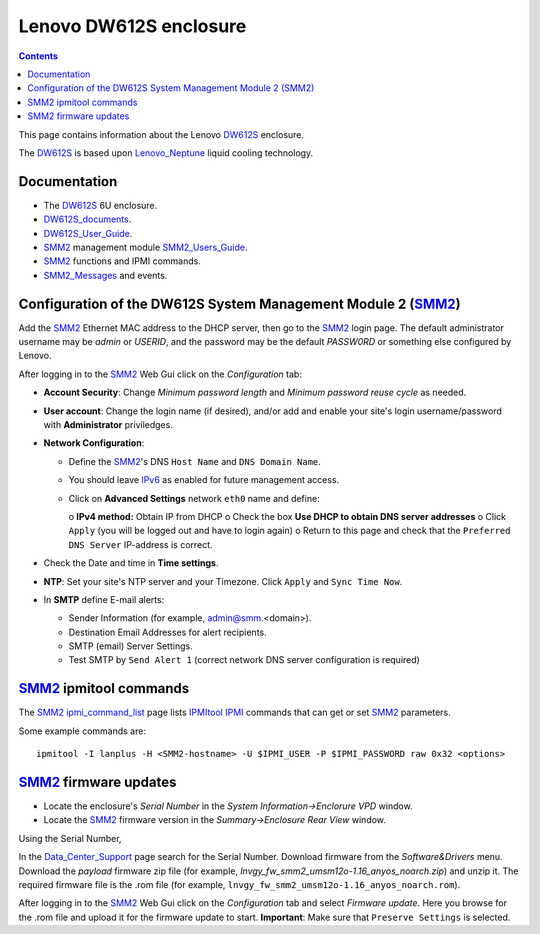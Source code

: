 .. _Lenovo_DW612S:

========================
Lenovo DW612S enclosure
========================

.. Contents::

This page contains information about the Lenovo DW612S_ enclosure.

The DW612S_ is based upon Lenovo_Neptune_ liquid cooling technology.

Documentation
------------------

* The DW612S_ 6U enclosure.
* DW612S_documents_.
* DW612S_User_Guide_.
* SMM2_ management module SMM2_Users_Guide_.
* SMM2_ functions and IPMI commands.
* SMM2_Messages_ and events.

.. _Lenovo_Neptune: https://www.lenovo.com/us/en/servers-storage/neptune/
.. _DW612S: https://pubs.lenovo.com/dw612s_neptune_enclosure/
.. _DW612S_documents: https://pubs.lenovo.com/dw612s_neptune_enclosure/pdf_files
.. _DW612S_User_Guide: https://pubs.lenovo.com/dw612s_neptune_enclosure/dw612s_user_guide.pdf
.. _SMM2: https://pubs.lenovo.com/mgt_tools_smm2/
.. _SMM2_Users_Guide: https://pubs.lenovo.com/mgt_tools_smm2/smm2_users_guide.pdf
.. _SMM2_Messages: https://pubs.lenovo.com/dw612s_neptune_enclosure/messages_introduction

Configuration of the DW612S System Management Module 2 (SMM2_)
---------------------------------------------------------------

Add the SMM2_ Ethernet MAC address to the DHCP server, then go to the SMM2_ login page.
The default administrator username may be *admin* or *USERID*,
and the password may be the default *PASSW0RD* or something else configured by Lenovo.

After logging in to the SMM2_ Web Gui click on the *Configuration* tab:

* **Account Security**: Change *Minimum password length* and *Minimum password reuse cycle* as needed.
* **User account**: Change the login name (if desired), and/or add and enable your site's login username/password with **Administrator** priviledges.
* **Network Configuration**:

  - Define the SMM2_'s DNS ``Host Name`` and ``DNS Domain Name``.
  - You should leave IPv6_ as enabled for future management access.
  - Click on **Advanced Settings** network ``eth0`` name and define:

    o **IPv4 method:** Obtain IP from DHCP
    o Check the box **Use DHCP to obtain DNS server addresses**
    o Click ``Apply`` (you will be logged out and have to login again)
    o Return to this page and check that the ``Preferred DNS Server`` IP-address is correct.

* Check the Date and time in **Time settings**.
* **NTP**: Set your site's NTP server and your Timezone.
  Click ``Apply`` and ``Sync Time Now``.
* In **SMTP** define E-mail alerts:

  * Sender Information (for example, admin@smm.<domain>).
  * Destination Email Addresses for alert recipients.
  * SMTP (email) Server Settings.
  * Test SMTP by ``Send Alert 1`` (correct network DNS server configuration is required)

.. _IPv6: http://en.wikipedia.org/wiki/Ipv6

SMM2_ ipmitool commands
------------------------

The SMM2_ ipmi_command_list_ page lists IPMItool_ IPMI_ commands that can get or set SMM2_ parameters.

Some example commands are::

  ipmitool -I lanplus -H <SMM2-hostname> -U $IPMI_USER -P $IPMI_PASSWORD raw 0x32 <options>

.. _ipmi_command_list: https://pubs.lenovo.com/mgt_tools_smm2/ipmi_command_list
.. _IPMI: https://en.wikipedia.org/wiki/Intelligent_Platform_Management_Interface
.. _IPMItool: https://github.com/ipmitool/ipmitool

SMM2_ firmware updates
------------------------

* Locate the enclosure's *Serial Number* in the *System Information->Enclorure VPD* window.
* Locate the SMM2_ firmware version in the *Summary->Enclosure Rear View* window.

Using the Serial Number, 

In the Data_Center_Support_ page search for the Serial Number.
Download firmware from the *Software&Drivers* menu.
Download the *payload* firmware zip file (for example, `lnvgy_fw_smm2_umsm12o-1.16_anyos_noarch.zip`)
and unzip it.
The required firmware file is the .rom file (for example, ``lnvgy_fw_smm2_umsm12o-1.16_anyos_noarch.rom``).

After logging in to the SMM2_ Web Gui click on the *Configuration* tab and select *Firmware update*.
Here you browse for the .rom file and upload it for the firmware update to start.
**Important**: Make sure that ``Preserve Settings`` is selected.

.. _Data_Center_Support: https://datacentersupport.lenovo.com/us/en

